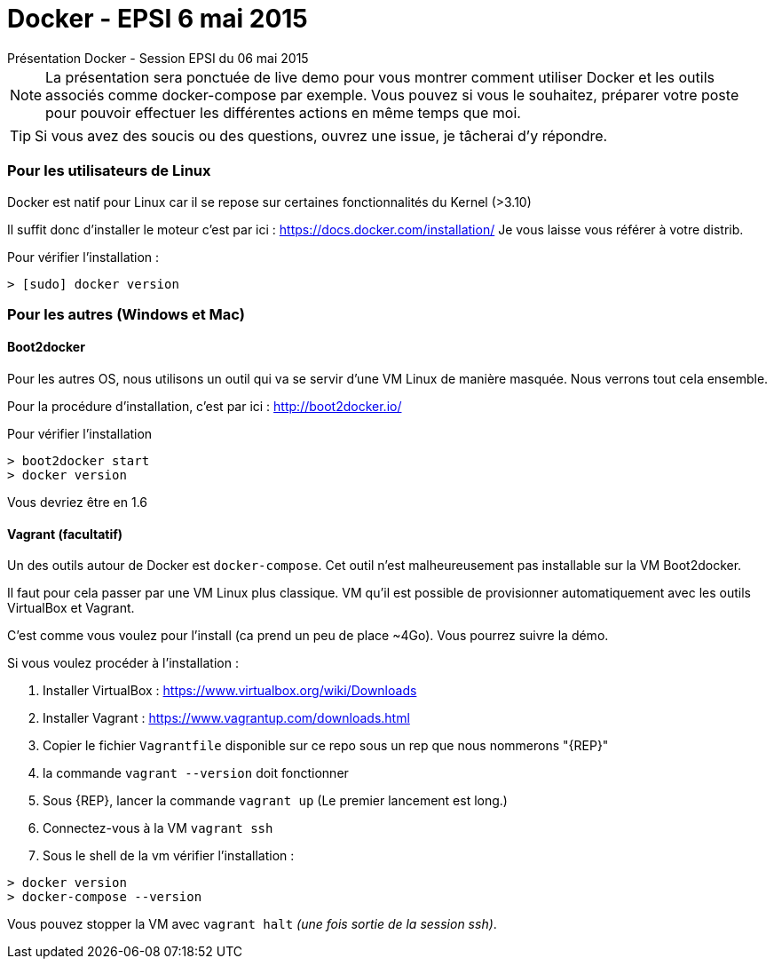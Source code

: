 = Docker - EPSI 6 mai 2015
Présentation Docker - Session EPSI du 06 mai 2015

NOTE: La présentation sera ponctuée de live demo pour vous montrer comment utiliser
Docker et les outils associés comme docker-compose par exemple. Vous pouvez si vous le souhaitez,
préparer votre poste pour pouvoir effectuer les différentes actions en même temps que moi.

TIP: Si vous avez des soucis ou des questions, ouvrez une issue, je tâcherai d'y répondre.


=== Pour les utilisateurs de Linux

Docker est natif pour Linux car il se repose sur certaines fonctionnalités du Kernel (>3.10)

Il suffit donc d'installer le moteur c'est par ici : https://docs.docker.com/installation/
Je vous laisse vous référer à votre distrib.

Pour vérifier l'installation :
[source,shell]
----
> [sudo] docker version
----

=== Pour les autres (Windows et Mac)

==== Boot2docker

Pour les autres OS, nous utilisons un outil qui va se servir d'une VM Linux de manière masquée. Nous verrons tout cela ensemble.

Pour la procédure d'installation, c'est par ici : http://boot2docker.io/

Pour vérifier l'installation
[source,shell]
----
> boot2docker start
> docker version
----
Vous devriez être en 1.6

==== Vagrant (facultatif)

Un des outils autour de Docker est `docker-compose`. Cet outil n'est malheureusement pas installable sur la VM Boot2docker.

Il faut pour cela passer par une VM Linux plus classique. VM qu'il est possible de provisionner automatiquement avec les outils VirtualBox et Vagrant.

C'est comme vous voulez pour l'install (ca prend un peu de place ~4Go). Vous pourrez suivre la démo.

Si vous voulez procéder à l'installation :

. Installer VirtualBox : https://www.virtualbox.org/wiki/Downloads
. Installer Vagrant : https://www.vagrantup.com/downloads.html
. Copier le fichier `Vagrantfile` disponible sur ce repo sous un rep que nous nommerons "{REP}"
. la commande `vagrant --version` doit fonctionner
. Sous {REP}, lancer la commande `vagrant up` (Le premier lancement est long.)
. Connectez-vous à la VM `vagrant ssh`
. Sous le shell de la vm vérifier l'installation :
[source,shell]
----
> docker version
> docker-compose --version
----
Vous pouvez stopper la VM avec `vagrant halt` _(une fois sortie de la session ssh)_.
